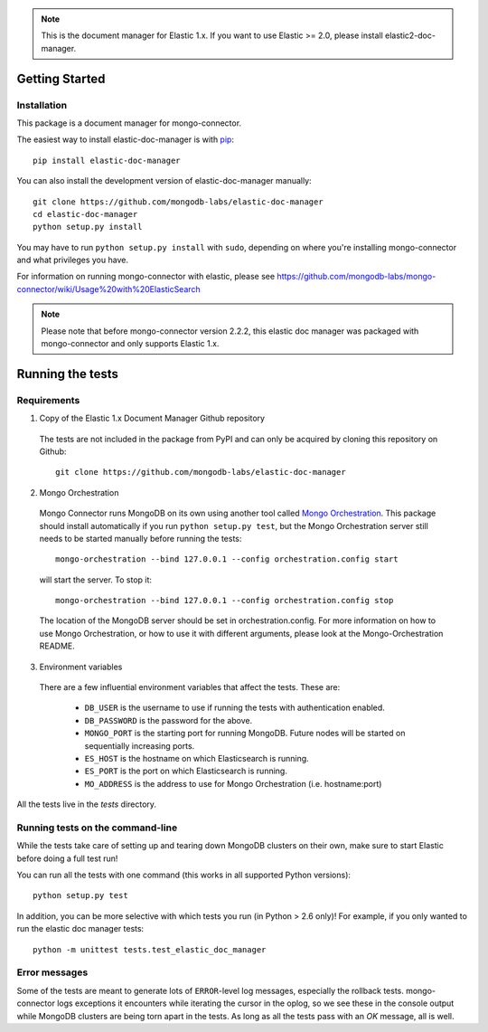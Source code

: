 .. note:: This is the document manager for Elastic 1.x. If you want to use Elastic >= 2.0, please install elastic2-doc-manager.

Getting Started
---------------

Installation
~~~~~~~~~~~~

This package is a document manager for mongo-connector.

The easiest way to install elastic-doc-manager is with
`pip <https://pypi.python.org/pypi/pip>`__::

  pip install elastic-doc-manager

You can also install the development version of elastic-doc-manager
manually::

  git clone https://github.com/mongodb-labs/elastic-doc-manager
  cd elastic-doc-manager
  python setup.py install

You may have to run ``python setup.py install`` with ``sudo``, depending
on where you're installing mongo-connector and what privileges you have.

For information on running mongo-connector with elastic, please see https://github.com/mongodb-labs/mongo-connector/wiki/Usage%20with%20ElasticSearch

.. note:: Please note that before mongo-connector version 2.2.2, this elastic doc manager was packaged with mongo-connector and only supports Elastic 1.x.

Running the tests
-----------------
Requirements
~~~~~~~~~~~~

1. Copy of the Elastic 1.x Document Manager Github repository

  The tests are not included in the package from PyPI and can only be acquired by cloning this repository on Github::

      git clone https://github.com/mongodb-labs/elastic-doc-manager

2. Mongo Orchestration

  Mongo Connector runs MongoDB on its own using another tool called `Mongo Orchestration <https://github.com/mongodb/mongo-orchestration>`__. This package should install automatically if you run ``python setup.py test``, but the Mongo Orchestration server still needs to be started manually before running the tests::

      mongo-orchestration --bind 127.0.0.1 --config orchestration.config start

  will start the server. To stop it::

      mongo-orchestration --bind 127.0.0.1 --config orchestration.config stop

  The location of the MongoDB server should be set in orchestration.config. For more information on how to use Mongo Orchestration, or how to use it with different arguments, please look at the Mongo-Orchestration README.

3. Environment variables

  There are a few influential environment variables that affect the tests. These are:

    - ``DB_USER`` is the username to use if running the tests with authentication enabled.
    - ``DB_PASSWORD`` is the password for the above.
    - ``MONGO_PORT`` is the starting port for running MongoDB. Future nodes will be started on sequentially increasing ports.
    - ``ES_HOST`` is the hostname on which Elasticsearch is running.
    - ``ES_PORT`` is the port on which Elasticsearch is running.
    - ``MO_ADDRESS`` is the address to use for Mongo Orchestration (i.e. hostname:port)

All the tests live in the `tests` directory.

Running tests on the command-line
~~~~~~~~~~~~~~~~~~~~~~~~~~~~~~~~~

While the tests take care of setting up and tearing down MongoDB clusters on their own, make sure to start Elastic before doing a full test run!

You can run all the tests with one command (this works in all supported Python versions)::

  python setup.py test

In addition, you can be more selective with which tests you run (in Python > 2.6 only)! For example, if you only wanted to run the elastic doc manager tests::

  python -m unittest tests.test_elastic_doc_manager

Error messages
~~~~~~~~~~~~~~

Some of the tests are meant to generate lots of ``ERROR``-level log messages, especially the rollback tests. mongo-connector logs exceptions it encounters while iterating the cursor in the oplog, so we see these in the console output while MongoDB clusters are being torn apart in the tests. As long as all the tests pass with an `OK` message, all is well.



